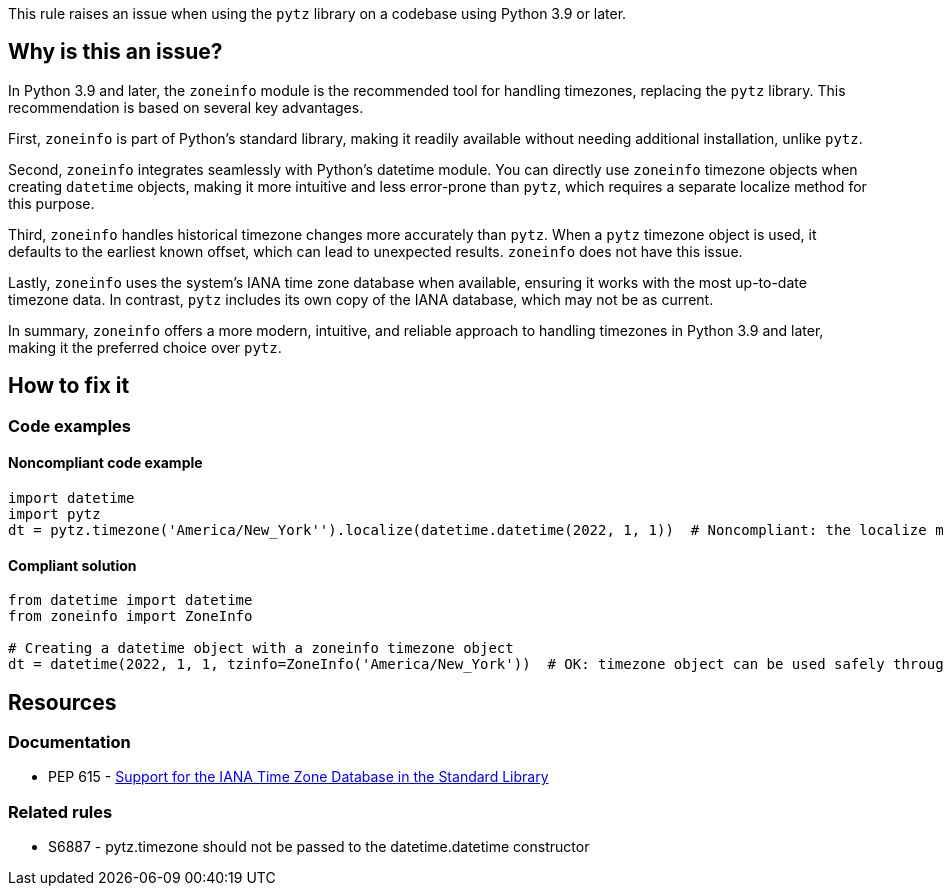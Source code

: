 This rule raises an issue when using the `pytz` library on a codebase using Python 3.9 or later.

== Why is this an issue?

In Python 3.9 and later, the `zoneinfo` module is the recommended tool for handling timezones, replacing the `pytz` library. This recommendation is based on several key advantages.

First, `zoneinfo` is part of Python's standard library, making it readily available without needing additional installation, unlike `pytz`.

Second, `zoneinfo` integrates seamlessly with Python's datetime module. You can directly use `zoneinfo` timezone objects when creating `datetime` objects, making it more intuitive and less error-prone than `pytz`, which requires a separate localize method for this purpose.

Third, `zoneinfo` handles historical timezone changes more accurately than `pytz`. When a `pytz` timezone object is used, it defaults to the earliest known offset, which can lead to unexpected results. `zoneinfo` does not have this issue.

Lastly, `zoneinfo` uses the system's IANA time zone database when available, ensuring it works with the most up-to-date timezone data. In contrast, `pytz` includes its own copy of the IANA database, which may not be as current.

In summary, `zoneinfo` offers a more modern, intuitive, and reliable approach to handling timezones in Python 3.9 and later, making it the preferred choice over `pytz`.

== How to fix it
//== How to fix it in FRAMEWORK NAME

=== Code examples

==== Noncompliant code example

[source,python,diff-id=1,diff-type=noncompliant]
----
import datetime
import pytz
dt = pytz.timezone('America/New_York'').localize(datetime.datetime(2022, 1, 1))  # Noncompliant: the localize method is needed to avoid bugs (see S6887)
----

==== Compliant solution

[source,python,diff-id=1,diff-type=compliant]
----
from datetime import datetime
from zoneinfo import ZoneInfo

# Creating a datetime object with a zoneinfo timezone object
dt = datetime(2022, 1, 1, tzinfo=ZoneInfo('America/New_York'))  # OK: timezone object can be used safely through the datetime constructor
----


== Resources
=== Documentation

* PEP 615 - https://peps.python.org/pep-0615/[Support for the IANA Time Zone Database in the Standard Library]

=== Related rules

* S6887 - pytz.timezone should not be passed to the datetime.datetime constructor
